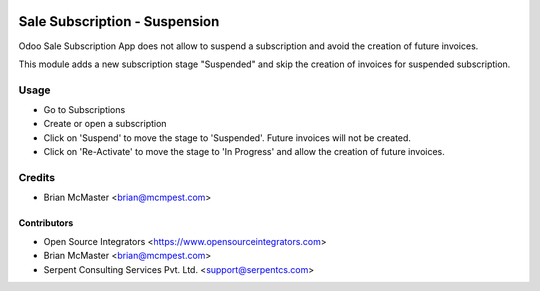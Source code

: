 .. image:: https://img.shields.io/badge/licence-LGPL--3-blue.svg
   :target: http://www.gnu.org/licenses/lgpl-3.0-standalone.html
   :alt: License: LGPL-3

==============================
Sale Subscription - Suspension
==============================

Odoo Sale Subscription App does not allow to suspend a subscription and avoid
the creation of future invoices.

This module adds a new subscription stage "Suspended" and skip the creation of
invoices for suspended subscription.

Usage
=====

* Go to Subscriptions
* Create or open a subscription
* Click on 'Suspend' to move the stage to 'Suspended'. Future invoices will
  not be created.
* Click on 'Re-Activate' to move the stage to 'In Progress' and allow the
  creation of future invoices.

Credits
=======

* Brian McMaster <brian@mcmpest.com>


Contributors
------------

* Open Source Integrators <https://www.opensourceintegrators.com>
* Brian McMaster <brian@mcmpest.com>
* Serpent Consulting Services Pvt. Ltd. <support@serpentcs.com>
